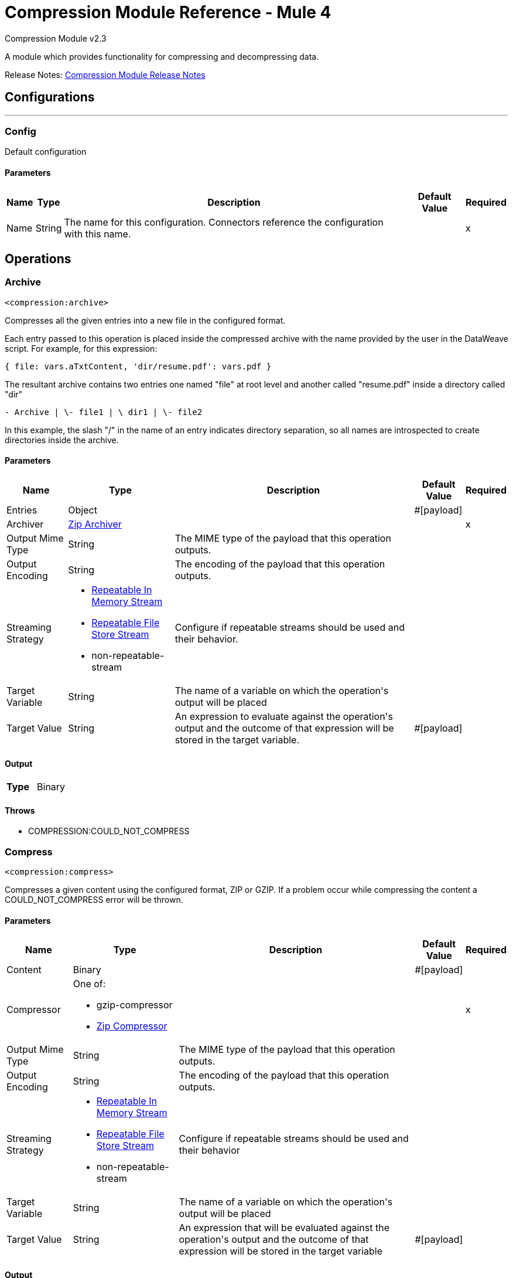 = Compression Module Reference - Mule 4
:page-aliases: connectors::compression/compression-documentation.adoc



Compression Module v2.3

A module which provides functionality for compressing and decompressing data.

Release Notes: xref:release-notes::mule-runtime/module-compression.adoc[Compression Module Release Notes]


== Configurations
---
[[config]]
=== Config

+++
Default configuration
+++

==== Parameters
[%header%autowidth.spread]
|===
| Name | Type | Description | Default Value | Required
|Name | String | The name for this configuration. Connectors reference the configuration with this name. | |x
|===


== Operations

[[archive]]
=== Archive
`<compression:archive>`

Compresses all the given entries into a new file in the configured format.

Each entry passed to this operation is placed inside the compressed archive with
the name provided by the user in the DataWeave script. For example, for this expression:

`{ file: vars.aTxtContent, 'dir/resume.pdf': vars.pdf }`

The resultant archive contains two entries one named "file" at root level and
another called "resume.pdf" inside a directory called "dir"

`+- Archive |  \- file1 |  \+ dir1 |  \- file2`

In this example, the slash "/" in the name of an entry indicates directory
separation, so all names are introspected to create directories inside the
archive.


==== Parameters
[%header%autowidth.spread]
|===
| Name | Type | Description | Default Value | Required
| Entries a| Object |  |  +++#[payload]+++ |
| Archiver a| <<zip-archiver>> |  |  |x
| Output Mime Type a| String |  +++The MIME type of the payload that this operation outputs.+++ |  |
| Output Encoding a| String |  +++The encoding of the payload that this operation outputs.+++ |  |
| Streaming Strategy a| * <<repeatable-in-memory-stream>>
* <<repeatable-file-store-stream>>
* non-repeatable-stream |  +++Configure if repeatable streams should be used and their behavior.+++ |  |
| Target Variable a| String |  +++The name of a variable on which the operation's output will be placed+++ |  |
| Target Value a| String |  +++An expression to evaluate against the operation's output and the outcome of that expression will be stored in the target variable.+++ |  +++#[payload]+++ |
|===

==== Output
[cols=".^50%,.^50%"]
|===
| *Type* a| Binary
|===


==== Throws
* COMPRESSION:COULD_NOT_COMPRESS


[[compress]]
=== Compress
`<compression:compress>`

+++
Compresses a given content using the configured format, ZIP or GZIP. If a problem occur while compressing the content a COULD_NOT_COMPRESS error will be thrown.
+++

==== Parameters
[%header%autowidth.spread]
|===
| Name | Type | Description | Default Value | Required
| Content a| Binary |  |  +++#[payload]+++ |
| Compressor a| One of:

* gzip-compressor
* <<zip-compressor>> |  |  |x
| Output Mime Type a| String |  +++The MIME type of the payload that this operation outputs.+++ |  |
| Output Encoding a| String |  +++The encoding of the payload that this operation outputs.+++ |  |
| Streaming Strategy a| * <<repeatable-in-memory-stream>>
* <<repeatable-file-store-stream>>
* non-repeatable-stream |  +++Configure if repeatable streams should be used and their behavior+++ |  |
| Target Variable a| String |  +++The name of a variable on which the operation's output will be placed+++ |  |
| Target Value a| String |  +++An expression that will be evaluated against the operation's output and the outcome of that expression will be stored in the target variable+++ |  +++#[payload]+++ |
|===

==== Output
[cols=".^50%,.^50%"]
|===
| *Type* a| Binary
|===


==== Throws
* COMPRESSION:COULD_NOT_COMPRESS


[[decompress]]
=== Decompress
`<compression:decompress>`

+++
Decompresses a single entry of compressed content which is assumed to be in an specific format (ZIP or GZIP). If the content is not in the configured format, an INVALID_ARCHIVE error is thrown. Compressed archives can have multiple entries, this operation can handle only single entry archives because if the archive would contain more than one the operation wouldn't know which should return, if the content has more than one entry an TOO_MANY_ENTRIES error will be thrown. For multiple entry archives use the `extract` operation of this module, which will let you choose only formats that accept multiple entries.
+++

==== Parameters
[%header%autowidth.spread]
|===
| Name | Type | Description | Default Value | Required
| Compressed a| Binary |  |  +++#[payload]+++ |
| Decompressor a| One of:

* gzip-decompressor
* zip-decompressor |  |  |x
| Output Mime Type a| String |  +++The MIME type of the payload that this operation outputs.+++ |  |
| Output Encoding a| String |  +++The encoding of the payload that this operation outputs.+++ |  |
| Streaming Strategy a| * <<repeatable-in-memory-stream>>
* <<repeatable-file-store-stream>>
* non-repeatable-stream |  +++Configure if repeatable streams should be used and their behavior+++ |  |
| Target Variable a| String |  +++The name of a variable on which the operation's output will be placed+++ |  |
| Target Value a| String |  +++An expression that will be evaluated against the operation's output and the outcome of that expression will be stored in the target variable+++ |  +++#[payload]+++ |
|===

==== Output
[cols=".^50%,.^50%"]
|===
| *Type* a| Binary
|===


==== Throws
* COMPRESSION:COULD_NOT_DECOMPRESS
* COMPRESSION:INVALID_ARCHIVE
* COMPRESSION:TOO_MANY_ENTRIES


[[extract]]
=== Extract
`<compression:extract>`

+++
Decompresses a given content that represent an archive in a compression format.
+++

==== Parameters
[%header%autowidth.spread]
|===
| Name | Type | Description | Default Value | Required
| Compressed a| Binary |  |  +++#[payload]+++ |
| Extractor a| One of:

* zip-extractor |  |  |x
| Streaming Strategy a| * <<repeatable-in-memory-stream>>
* <<repeatable-file-store-stream>>
* <<non-repeatable-stream>> |  +++Configure if repeatable streams should be used and their behavior+++ |  | {nbsp}
| Target Variable a| String |  +++The name of a variable on which the operation's output will be placed+++ |  |
| Target Value a| String |  +++An expression that will be evaluated against the operation's output and the outcome of that expression will be stored in the target variable+++ |  +++#[payload]+++ |
|===

==== Output
[cols=".^50%,.^50%"]
|===
| *Type* a| Object
|===


==== Throws
* COMPRESSION:COULD_NOT_DECOMPRESS
* COMPRESSION:INVALID_ARCHIVE

== Types
[[repeatable-in-memory-stream]]
=== Repeatable In Memory Stream

[%header%autowidth.spread]
|===
| Field | Type | Description | Default Value | Required
| Initial Buffer Size a| Number | This is the amount of memory to allocate to consume the stream and provide random access to it. If the stream contains more data than can fit into this buffer, then the buffer expands according to the bufferSizeIncrement attribute, with an upper limit of maxInMemorySize. |  |
| Buffer Size Increment a| Number | This is by how much the buffer size expands if it exceeds its initial size. Setting a value of zero or lower will mean that the buffer should not expand, meaning that a STREAM_MAXIMUM_SIZE_EXCEEDED error will be raised when the buffer gets full. |  |
| Max Buffer Size a| Number | This is the maximum amount of memory that will be used. If more than that is used then a STREAM_MAXIMUM_SIZE_EXCEEDED error will be raised. A value lower or equal to zero means no limit. |  |
| Buffer Unit a| Enumeration, one of:

** BYTE
** KB
** MB
** GB | The unit in which all these attributes are expressed |  |
|===

[[repeatable-file-store-stream]]
=== Repeatable File Store Stream

[%header%autowidth.spread]
|===
| Field | Type | Description | Default Value | Required
| Max In Memory Size a| Number | Defines the maximum memory that the stream should use to keep data in memory. If more than that is consumed then it will start to buffer the content on disk. |  |
| Buffer Unit a| Enumeration, one of:

** BYTE
** KB
** MB
** GB | The unit in which maxInMemorySize is expressed |  |
|===

[[zip-compressor]]
=== Zip Compressor

[cols=".^20%,.^25%,.^30%,.^15%,.^10%", options="header"]
|======================
| Field | Type | Description | Default Value | Required
| Force Zip64 a| Boolean | Enables you to compress files and byte arrays greater than 4 GB. | false |
|======================

[[zip-archiver]]
=== Zip Archiver

[cols=".^20%,.^25%,.^30%,.^15%,.^10%", options="header"]
|======================
| Field | Type | Description | Default Value | Required
| Force Zip64 a| Boolean | Enables you to archive files and byte arrays greater than 4 GB. | false |
|======================



== See Also

https://help.mulesoft.com[MuleSoft Help Center]
